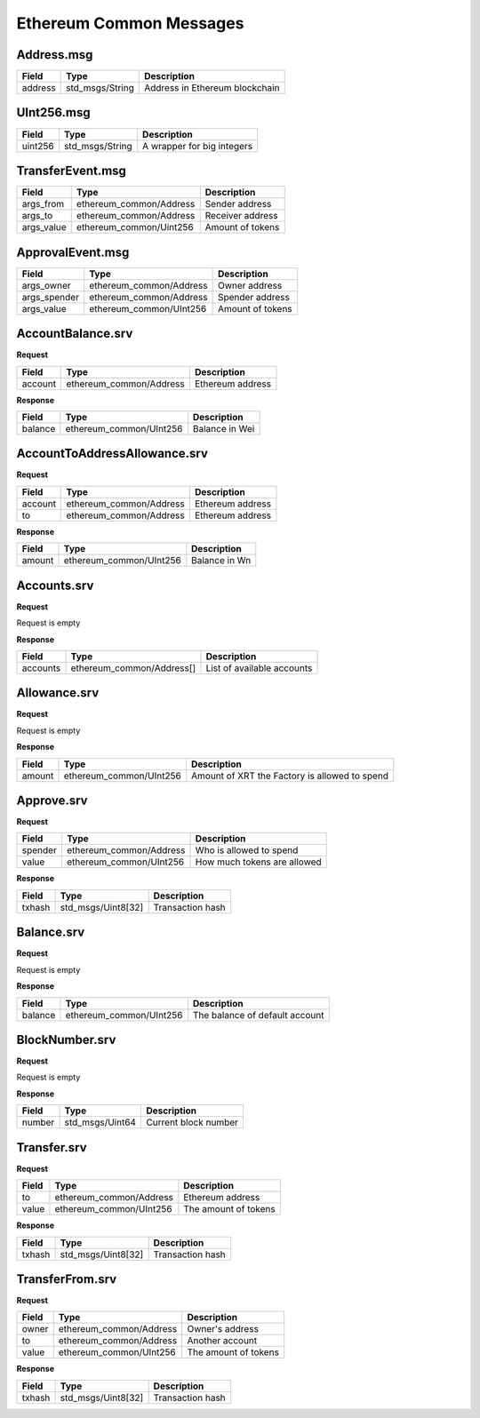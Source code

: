 Ethereum Common Messages
========================

Address.msg
-----------

=============== =============== ==============================
Field           Type            Description
=============== =============== ==============================
address         std_msgs/String Address in Ethereum blockchain
=============== =============== ==============================

UInt256.msg
-----------

=============== =============== ==========================
Field           Type            Description
=============== =============== ==========================
uint256         std_msgs/String A wrapper for big integers
=============== =============== ==========================


TransferEvent.msg
-----------------

=============== ======================= ================
Field           Type                    Description
=============== ======================= ================
args_from       ethereum_common/Address Sender address
args_to         ethereum_common/Address Receiver address
args_value      ethereum_common/Uint256 Amount of tokens
=============== ======================= ================

ApprovalEvent.msg
-----------------

=============== ======================= ================
Field           Type                    Description
=============== ======================= ================
args_owner      ethereum_common/Address Owner address
args_spender    ethereum_common/Address Spender address
args_value      ethereum_common/UInt256 Amount of tokens
=============== ======================= ================

.. _Ethereum-common-AccountBalance.srv:

AccountBalance.srv
------------------

**Request**

=========== ======================= ===================================================
Field       Type                    Description
=========== ======================= ===================================================
account     ethereum_common/Address Ethereum address
=========== ======================= ===================================================

**Response**

=========== ======================= ===================================================
Field       Type                    Description
=========== ======================= ===================================================
balance     ethereum_common/UInt256 Balance in Wei
=========== ======================= ===================================================

.. _Ethereum-common-AccountToAddressAllowance.srv:

AccountToAddressAllowance.srv
------------------

**Request**

=========== ======================= ===================================================
Field       Type                    Description
=========== ======================= ===================================================
account     ethereum_common/Address Ethereum address
to          ethereum_common/Address Ethereum address
=========== ======================= ===================================================

**Response**

=========== ======================= ===================================================
Field       Type                    Description
=========== ======================= ===================================================
amount      ethereum_common/UInt256 Balance in Wn
=========== ======================= ===================================================

.. _Ethereum-common-Accounts.srv:

Accounts.srv
------------------

**Request**

Request is empty

**Response**

=========== =========================== ===================================================
Field       Type                        Description
=========== =========================== ===================================================
accounts    ethereum_common/Address[]   List of available accounts
=========== =========================== ===================================================

.. _Ethereum-common-Allowance.srv:

Allowance.srv
------------------

**Request**

Request is empty

**Response**

=========== =========================== ===================================================
Field       Type                        Description
=========== =========================== ===================================================
amount      ethereum_common/UInt256     Amount of XRT the Factory is allowed to spend
=========== =========================== ===================================================

.. _Ethereum-common-Approve.srv:

Approve.srv
-----------

**Request**

=========== =========================== ===================================================
Field       Type                        Description
=========== =========================== ===================================================
spender     ethereum_common/Address     Who is allowed to spend
value       ethereum_common/UInt256     How much tokens are allowed
=========== =========================== ===================================================

**Response**

=========== =========================== ===================================================
Field       Type                        Description
=========== =========================== ===================================================
txhash      std_msgs/Uint8[32]          Transaction hash
=========== =========================== ===================================================

.. _Ethereum-common-Balance.srv:

Balance.srv
-----------

**Request**

Request is empty

**Response**

=========== =========================== ===================================================
Field       Type                        Description
=========== =========================== ===================================================
balance     ethereum_common/UInt256     The balance of default account
=========== =========================== ===================================================

.. _Ethereum-common-BlockNumber.srv:

BlockNumber.srv
---------------

**Request**

Request is empty

**Response**

=========== =========================== ===================================================
Field       Type                        Description
=========== =========================== ===================================================
number      std_msgs/Uint64             Current block number
=========== =========================== ===================================================

.. _Ethereum-common-Transfer.srv:

Transfer.srv
------------

**Request**

=========== =========================== ===================================================
Field       Type                        Description
=========== =========================== ===================================================
to          ethereum_common/Address     Ethereum address
value       ethereum_common/UInt256     The amount of tokens
=========== =========================== ===================================================

**Response**

=========== =========================== ===================================================
Field       Type                        Description
=========== =========================== ===================================================
txhash      std_msgs/Uint8[32]          Transaction hash
=========== =========================== ===================================================

.. _Ethereum-common-TransferFrom.srv:

TransferFrom.srv
----------------

**Request**

=========== =========================== ===================================================
Field       Type                        Description
=========== =========================== ===================================================
owner       ethereum_common/Address     Owner's address
to          ethereum_common/Address     Another account
value       ethereum_common/UInt256     The amount of tokens
=========== =========================== ===================================================

**Response**

=========== =========================== ===================================================
Field       Type                        Description
=========== =========================== ===================================================
txhash      std_msgs/Uint8[32]          Transaction hash
=========== =========================== ===================================================
